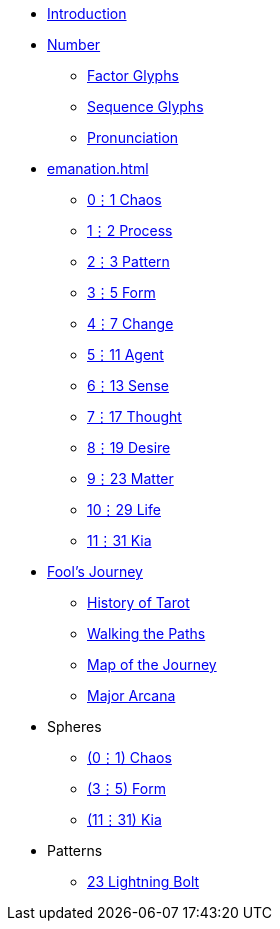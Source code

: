 * xref:introduction.adoc[Introduction]
* xref:number.adoc[Number]
** xref:number.adoc#_factor_glyphs[Factor Glyphs]
** xref:number.adoc#_sequence_glyphs[Sequence Glyphs]
** xref:number.adoc#_pronunciation[Pronunciation]
* xref:emanation.adoc[]
** xref:emanation.adoc#_01_chaos[0⋮1 Chaos]
** xref:emanation.adoc#_12_process[1⋮2 Process]
** xref:emanation.adoc#_23_pattern[2⋮3 Pattern]
** xref:emanation.adoc#_35_form[3⋮5 Form]
** xref:emanation.adoc#_47_change[4⋮7 Change]
** xref:emanation.adoc#_511_agent[5⋮11 Agent]
** xref:emanation.adoc#_613_sense[6⋮13 Sense]
** xref:emanation.adoc#_717_thought[7⋮17 Thought]
** xref:emanation.adoc#_819_desire[8⋮19 Desire]
** xref:emanation.adoc#_923_matter[9⋮23 Matter]
** xref:emanation.adoc#_1029_life[10⋮29 Life]
** xref:emanation.adoc#_1131_kia[11⋮31 Kia]
* xref:fools-journey.adoc[Fool's Journey]
** xref:fools-journey.adoc#_history_of_tarot[History of Tarot]
** xref:fools-journey.adoc#_walking_the_paths[Walking the Paths]
** xref:fools-journey.adoc#_map_of_the_journey[Map of the Journey]
** xref:fools-journey.adoc#_major_arcana[Major Arcana]
* Spheres
** xref:spheres/chaos.adoc[(0⋮1) Chaos]
** xref:spheres/form.adoc[(3⋮5) Form]
** xref:spheres/kia.adoc[(11⋮31) Kia]
* Patterns
** xref:patterns/23-lightning-bolt.adoc[23 Lightning Bolt]
